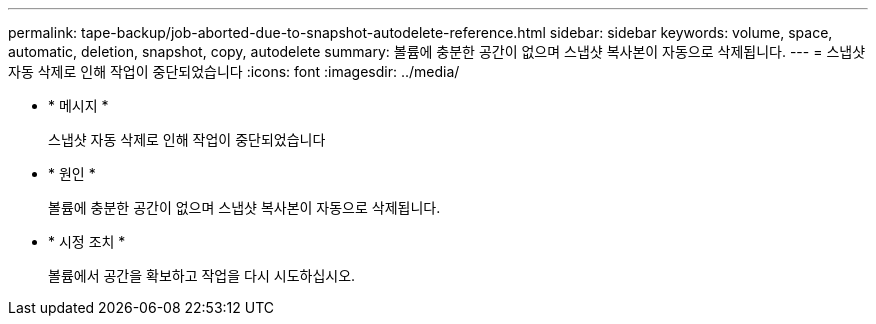 ---
permalink: tape-backup/job-aborted-due-to-snapshot-autodelete-reference.html 
sidebar: sidebar 
keywords: volume, space, automatic, deletion, snapshot, copy, autodelete 
summary: 볼륨에 충분한 공간이 없으며 스냅샷 복사본이 자동으로 삭제됩니다. 
---
= 스냅샷 자동 삭제로 인해 작업이 중단되었습니다
:icons: font
:imagesdir: ../media/


* * 메시지 *
+
스냅샷 자동 삭제로 인해 작업이 중단되었습니다

* * 원인 *
+
볼륨에 충분한 공간이 없으며 스냅샷 복사본이 자동으로 삭제됩니다.

* * 시정 조치 *
+
볼륨에서 공간을 확보하고 작업을 다시 시도하십시오.


